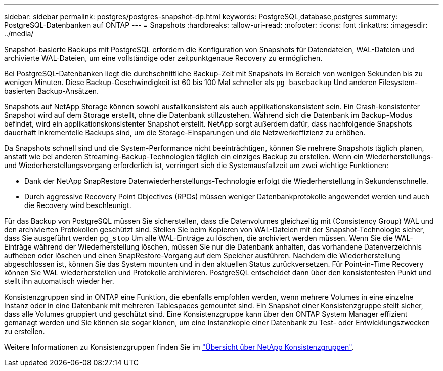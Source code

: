 ---
sidebar: sidebar 
permalink: postgres/postgres-snapshot-dp.html 
keywords: PostgreSQL,database,postgres 
summary: PostgreSQL-Datenbanken auf ONTAP 
---
= Snapshots
:hardbreaks:
:allow-uri-read: 
:nofooter: 
:icons: font
:linkattrs: 
:imagesdir: ../media/


[role="lead"]
Snapshot-basierte Backups mit PostgreSQL erfordern die Konfiguration von Snapshots für Datendateien, WAL-Dateien und archivierte WAL-Dateien, um eine vollständige oder zeitpunktgenaue Recovery zu ermöglichen.

Bei PostgreSQL-Datenbanken liegt die durchschnittliche Backup-Zeit mit Snapshots im Bereich von wenigen Sekunden bis zu wenigen Minuten. Diese Backup-Geschwindigkeit ist 60 bis 100 Mal schneller als `pg_basebackup` Und anderen Filesystem-basierten Backup-Ansätzen.

Snapshots auf NetApp Storage können sowohl ausfallkonsistent als auch applikationskonsistent sein. Ein Crash-konsistenter Snapshot wird auf dem Storage erstellt, ohne die Datenbank stillzustehen. Während sich die Datenbank im Backup-Modus befindet, wird ein applikationskonsistenter Snapshot erstellt. NetApp sorgt außerdem dafür, dass nachfolgende Snapshots dauerhaft inkrementelle Backups sind, um die Storage-Einsparungen und die Netzwerkeffizienz zu erhöhen.

Da Snapshots schnell sind und die System-Performance nicht beeinträchtigen, können Sie mehrere Snapshots täglich planen, anstatt wie bei anderen Streaming-Backup-Technologien täglich ein einziges Backup zu erstellen. Wenn ein Wiederherstellungs- und Wiederherstellungsvorgang erforderlich ist, verringert sich die Systemausfallzeit um zwei wichtige Funktionen:

* Dank der NetApp SnapRestore Datenwiederherstellungs-Technologie erfolgt die Wiederherstellung in Sekundenschnelle.
* Durch aggressive Recovery Point Objectives (RPOs) müssen weniger Datenbankprotokolle angewendet werden und auch die Recovery wird beschleunigt.


Für das Backup von PostgreSQL müssen Sie sicherstellen, dass die Datenvolumes gleichzeitig mit (Consistency Group) WAL und den archivierten Protokollen geschützt sind. Stellen Sie beim Kopieren von WAL-Dateien mit der Snapshot-Technologie sicher, dass Sie ausgeführt werden `pg_stop` Um alle WAL-Einträge zu löschen, die archiviert werden müssen. Wenn Sie die WAL-Einträge während der Wiederherstellung löschen, müssen Sie nur die Datenbank anhalten, das vorhandene Datenverzeichnis aufheben oder löschen und einen SnapRestore-Vorgang auf dem Speicher ausführen. Nachdem die Wiederherstellung abgeschlossen ist, können Sie das System mounten und in den aktuellen Status zurückversetzen. Für Point-in-Time Recovery können Sie WAL wiederherstellen und Protokolle archivieren. PostgreSQL entscheidet dann über den konsistentesten Punkt und stellt ihn automatisch wieder her.

Konsistenzgruppen sind in ONTAP eine Funktion, die ebenfalls empfohlen werden, wenn mehrere Volumes in eine einzelne Instanz oder in eine Datenbank mit mehreren Tablespaces gemountet sind. Ein Snapshot einer Konsistenzgruppe stellt sicher, dass alle Volumes gruppiert und geschützt sind. Eine Konsistenzgruppe kann über den ONTAP System Manager effizient gemanagt werden und Sie können sie sogar klonen, um eine Instanzkopie einer Datenbank zu Test- oder Entwicklungszwecken zu erstellen.

Weitere Informationen zu Konsistenzgruppen finden Sie im link:../../ontap/consistency-groups/index.html["Übersicht über NetApp Konsistenzgruppen"].

